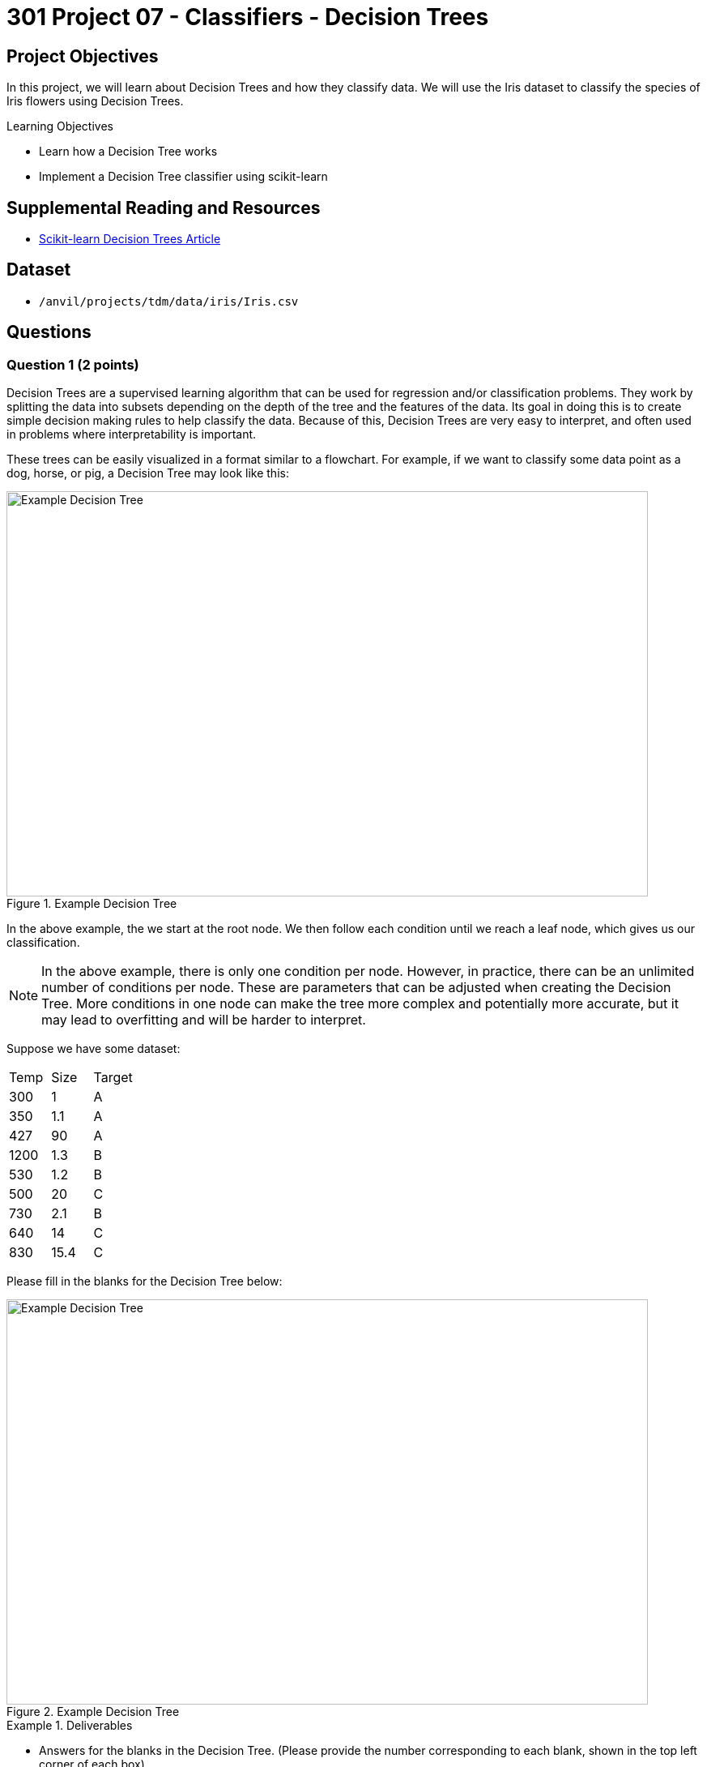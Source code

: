 = 301 Project 07 - Classifiers - Decision Trees

== Project Objectives

In this project, we will learn about Decision Trees and how they classify data. We will use the Iris dataset to classify the species of Iris flowers using Decision Trees.

.Learning Objectives
****
- Learn how a Decision Tree works
- Implement a Decision Tree classifier using scikit-learn
****

== Supplemental Reading and Resources

- https://scikit-learn.org/stable/modules/tree.html[Scikit-learn Decision Trees Article]

== Dataset

- `/anvil/projects/tdm/data/iris/Iris.csv`

== Questions


=== Question 1 (2 points)

Decision Trees are a supervised learning algorithm that can be used for regression and/or classification problems. They work by splitting the data into subsets depending on the depth of the tree and the features of the data. Its goal in doing this is to create simple decision making rules to help classify the data. Because of this, Decision Trees are very easy to interpret, and often used in problems where interpretability is important.

These trees can be easily visualized in a format similar to a flowchart. For example, if we want to classify some data point as a dog, horse, or pig, a Decision Tree may look like this:

image::f24-301-p7-1.png[Example Decision Tree, width=792, height=500, loading=lazy, title="Example Decision Tree"]

In the above example, the we start at the root node. We then follow each condition until we reach a leaf node, which gives us our classification.

[NOTE]
====
In the above example, there is only one condition per node. However, in practice, there can be an unlimited number of conditions per node. These are parameters that can be adjusted when creating the Decision Tree. More conditions in one node can make the tree more complex and potentially more accurate, but it may lead to overfitting and will be harder to interpret.
====

Suppose we have some dataset:

[cols="3*"]
|===
|Temp | Size | Target
|300 | 1 | A
|350 | 1.1 | A
|427 | 90 | A
|1200 | 1.3 | B
|530 | 1.2 | B
|500 | 20 | C
|730 | 2.1 | B
|640 | 14 | C
|830 | 15.4 | C
|===

Please fill in the blanks for the Decision Tree below:

image::f24-301-p7-1-2.png[Example Decision Tree, width=792, height=500, loading=lazy, title="Example Decision Tree"]


.Deliverables
====
- Answers for the blanks in the Decision Tree. (Please provide the number corresponding to each blank, shown in the top left corner of each box)
====

=== Question 2 (2 points)

For this question we will use the Iris dataset. As we normally do for the classification section, please load the dataset, scale it, and split it into training and testing sets using the below code.

[source,python]
----
import pandas as pd
from sklearn.preprocessing import StandardScaler
from sklearn.model_selection import train_test_split

df = pd.read_csv('/anvil/projects/tdm/data/iris/Iris.csv')
X = df.drop(['Species','Id'], axis=1)
y = df['Species']

scaler = StandardScaler()
X_scaled = scaler.fit_transform(X)

X_train, X_test, y_train, y_test = train_test_split(X_scaled, y, test_size=0.2, random_state=20)

y_train = y_train.to_numpy()
y_test = y_test.to_numpy()
----

We can create a Decision Tree classifier using scikit-learn's `DecisionTreeClassifier` class. When constructing the class, there are several parameters that we can set to control their behavior. Some examples include:

- `criterion`: The function to measure the quality of a split. Supported criteria are "gini" for the Gini impurity and "entropy" for the information gain.
- `max_depth`: The maximum depth of the tree. If None, then nodes are expanded until all leaves are pure or until all leaves contain less than `min_samples_split` samples.
- `min_samples_split`: The minimum number of samples required to split an internal node.
- `min_samples_leaf`: The minimum number of samples required to be at a leaf node.

In this project, we will explore how these parameters affect our Decision Tree classifier. To start, lets create a Decision Tree classifier with the default parameters and see how it performs on the Iris dataset.

[source,python]
----
from sklearn.tree import DecisionTreeClassifier
from sklearn.metrics import accuracy_score

parameters = {
    "max_depth": None,
    "min_samples_split": 2,
    "min_samples_leaf": 1
}

decision_tree = DecisionTreeClassifier(random_state=20, **parameters)
decision_tree.fit(X_train, y_train)

y_pred = decision_tree.predict(X_test)
accuracy = accuracy_score(y_test, y_pred)

print(f'Model is {accuracy*100:.2f}% accurate with parameters {parameters}')
----

.Deliverables
====
- Output of running the above code to get the model's accuracy
====

=== Question 3 (2 points)

Now that we have created our Decision tree, let's look at how we can visualize it. Scikit-learn provides a function called `plot_tree` that can be used to visualize the Decision Tree. This relies on the `matplotlib` library to plot the tree. The following code can be used to plot a given Decision Tree:

[NOTE]
====
The `plot_tree` function has several parameters that can be set to control the appearance of the tree. A full list of parameters can be found (here)[https://scikit-learn.org/stable/modules/generated/sklearn.tree.plot_tree.html#sklearn.tree.plot_tree].
====

[source,python]
----
from sklearn.tree import plot_tree
import matplotlib.pyplot as plt

plt.figure(figsize=(20,10))
plot_tree(decision_tree, feature_names=X.columns, class_names=decision_tree.classes_, filled=True, rounded=True)
----

After running this code, a graph should be generated showing how the decision tree makes decisions. Leaf nodes (nodes with no children, ie. the final decision) should have 4 values in them, where as internal nodes (nodes with children, often called decision nodes) contain 4 values and a condition. These 4 values are as follows:

- criterion score (in this case, gini): The score of the criterion used to split the node. This is a measure of how well the node separates the data. For gini, a score of 0 means the node contains only one class, and higher scores mean that the potential classes are more mixed.
- samples: The number of samples that fall into that node after following the decision path.
- value: An array representing the number of samples of each class that fall into that node.
- class: The class that the node would predict if it were a leaf node.

Additionally, you can see that every box has been colored. This is done to help represent the class that the node would predict if it were a leaf node, determined by the 'value' array. As you can see, leaf nodes are a single pure color, while decision nodes may be a mix of colors (see the first decision node and the furthest down decision node).

.Deliverables
====
- Output of running the above code
- Based on how the tree is structured, what can we say about how similar each class is to each other? Is there a class that differs significantly from the others?
====

=== Question 4 (2 points)

The first parameter we will investigate is the 'max_depth' parameter. This parameter controls how nodes are expanded throughout the tree. A larger max_depth will let the tree make more complex decisions but may lead to overfitting. 

Write a for loop that will iterate through a range of max_depth values from 1 to 10 (inclusive) and store the accuracy of the model for a given max_depth in a list called 'accuracies'. Then, run the code below to plot the accuracies.

[source,python]
----
import matplotlib.pyplot as plt

plt.plot(range(1, 11), accuracies)
plt.xlabel('Max Depth')
plt.ylabel('Accuracy')
plt.title('Accuracy vs Max Depth')
----

*As we increase the max_depth, what happens to the accuracy of the model? What is the smallest max_depth that gives the maximum accuracy?*

For now, let's assume that this smallest max_depth for maximum accuracy is the best parameter to use for our model. Please display the decision trees for a max_depth of 1, this optimal max_depth, and a max_depth of 10.

.Deliverables
====
- Code that creates the 'accuracies' list
- Output of running the above code
- As we increase the max_depth, what happens to the accuracy of the model? What is the smallest max_depth that gives the maximum accuracy?
- Decision Trees for max_depth of 1, the optimal max_depth, and a max_depth of 10
- What can we say about the complexity of the tree as max_depth increases? Does a high max_depth lead to uninterperable trees, or are they still easy to follow?
====

=== Question 5 (2 points)

In additon to the importance of the 'max_depth' parameter, the 'min_samples_split' and 'min_samples_leaf' parameters also have a profound effect on the Decision Tree. These parameters control, respectively, the minimum number of samples at a node to be allowed to split, and the minimum number of samples that a leaf node must have. When these values are left at their default values (2 and 1, respectively), the Decision Tree is allowed to continue splitting nodes until there is only a single sample in each leaf node. This easily leads to overfitting, as the model has created a path for the exact training data, rather than a general rule for the dataset.

In this question, we will do something similar to what we did in the previous question, however we will do it for both the 'min_samples_split' and 'min_samples_leaf' parameters. For each parameter, we will iterate through a range of values from 2 to the size of our training data (inclusive) and store the accuracy of the model for a given value in a list called 'split_accuracies' and 'leaf_accuracies' respectively. Leave the value for the other parameter at its default. Then, run the code below to plot the accuracies.

[source,python]
----
plt.plot(range(2, len(X_train)), split_accuracies)
plt.plot(range(2, len(X_train)), leaf_accuracies)
plt.xlabel('Parameter Value')
plt.ylabel('Accuracy')
plt.legend(['Min Samples Split', 'Min Samples Leaf'])
plt.title('Accuracy vs Split and Leaf Parameter Values')
----

.Deliverables
====
- Code that creates the 'split_accuracies' and 'leaf_accuracies' lists
- Output of running the above code
- What can we say about the effect of the 'min_samples_split' and 'min_samples_leaf' parameters on the accuracy of the model? What values of these parameters would you recommend using for this model?
====

== Submitting your Work

.Items to submit
====
- firstname_lastname_project7.ipynb
====

[WARNING]
====
You _must_ double check your `.ipynb` after submitting it in gradescope. A _very_ common mistake is to assume that your `.ipynb` file has been rendered properly and contains your code, markdown, and code output even though it may not. **Please** take the time to double check your work. See https://the-examples-book.com/projects/submissions[here] for instructions on how to double check this.

You **will not** receive full credit if your `.ipynb` file does not contain all of the information you expect it to, or if it does not render properly in Gradescope. Please ask a TA if you need help with this.
====